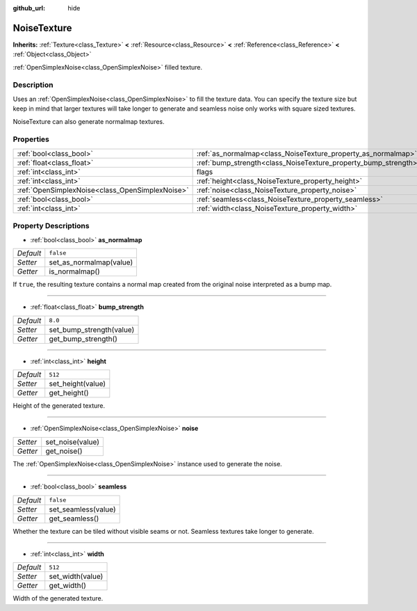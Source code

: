 :github_url: hide

.. Generated automatically by doc/tools/makerst.py in Godot's source tree.
.. DO NOT EDIT THIS FILE, but the NoiseTexture.xml source instead.
.. The source is found in doc/classes or modules/<name>/doc_classes.

.. _class_NoiseTexture:

NoiseTexture
============

**Inherits:** :ref:`Texture<class_Texture>` **<** :ref:`Resource<class_Resource>` **<** :ref:`Reference<class_Reference>` **<** :ref:`Object<class_Object>`

:ref:`OpenSimplexNoise<class_OpenSimplexNoise>` filled texture.

Description
-----------

Uses an :ref:`OpenSimplexNoise<class_OpenSimplexNoise>` to fill the texture data. You can specify the texture size but keep in mind that larger textures will take longer to generate and seamless noise only works with square sized textures.

NoiseTexture can also generate normalmap textures.

Properties
----------

+-------------------------------------------------+-----------------------------------------------------------------+--------------+
| :ref:`bool<class_bool>`                         | :ref:`as_normalmap<class_NoiseTexture_property_as_normalmap>`   | ``false``    |
+-------------------------------------------------+-----------------------------------------------------------------+--------------+
| :ref:`float<class_float>`                       | :ref:`bump_strength<class_NoiseTexture_property_bump_strength>` | ``8.0``      |
+-------------------------------------------------+-----------------------------------------------------------------+--------------+
| :ref:`int<class_int>`                           | flags                                                           | **O:** ``7`` |
+-------------------------------------------------+-----------------------------------------------------------------+--------------+
| :ref:`int<class_int>`                           | :ref:`height<class_NoiseTexture_property_height>`               | ``512``      |
+-------------------------------------------------+-----------------------------------------------------------------+--------------+
| :ref:`OpenSimplexNoise<class_OpenSimplexNoise>` | :ref:`noise<class_NoiseTexture_property_noise>`                 |              |
+-------------------------------------------------+-----------------------------------------------------------------+--------------+
| :ref:`bool<class_bool>`                         | :ref:`seamless<class_NoiseTexture_property_seamless>`           | ``false``    |
+-------------------------------------------------+-----------------------------------------------------------------+--------------+
| :ref:`int<class_int>`                           | :ref:`width<class_NoiseTexture_property_width>`                 | ``512``      |
+-------------------------------------------------+-----------------------------------------------------------------+--------------+

Property Descriptions
---------------------

.. _class_NoiseTexture_property_as_normalmap:

- :ref:`bool<class_bool>` **as_normalmap**

+-----------+-------------------------+
| *Default* | ``false``               |
+-----------+-------------------------+
| *Setter*  | set_as_normalmap(value) |
+-----------+-------------------------+
| *Getter*  | is_normalmap()          |
+-----------+-------------------------+

If ``true``, the resulting texture contains a normal map created from the original noise interpreted as a bump map.

----

.. _class_NoiseTexture_property_bump_strength:

- :ref:`float<class_float>` **bump_strength**

+-----------+--------------------------+
| *Default* | ``8.0``                  |
+-----------+--------------------------+
| *Setter*  | set_bump_strength(value) |
+-----------+--------------------------+
| *Getter*  | get_bump_strength()      |
+-----------+--------------------------+

----

.. _class_NoiseTexture_property_height:

- :ref:`int<class_int>` **height**

+-----------+-------------------+
| *Default* | ``512``           |
+-----------+-------------------+
| *Setter*  | set_height(value) |
+-----------+-------------------+
| *Getter*  | get_height()      |
+-----------+-------------------+

Height of the generated texture.

----

.. _class_NoiseTexture_property_noise:

- :ref:`OpenSimplexNoise<class_OpenSimplexNoise>` **noise**

+----------+------------------+
| *Setter* | set_noise(value) |
+----------+------------------+
| *Getter* | get_noise()      |
+----------+------------------+

The :ref:`OpenSimplexNoise<class_OpenSimplexNoise>` instance used to generate the noise.

----

.. _class_NoiseTexture_property_seamless:

- :ref:`bool<class_bool>` **seamless**

+-----------+---------------------+
| *Default* | ``false``           |
+-----------+---------------------+
| *Setter*  | set_seamless(value) |
+-----------+---------------------+
| *Getter*  | get_seamless()      |
+-----------+---------------------+

Whether the texture can be tiled without visible seams or not. Seamless textures take longer to generate.

----

.. _class_NoiseTexture_property_width:

- :ref:`int<class_int>` **width**

+-----------+------------------+
| *Default* | ``512``          |
+-----------+------------------+
| *Setter*  | set_width(value) |
+-----------+------------------+
| *Getter*  | get_width()      |
+-----------+------------------+

Width of the generated texture.

